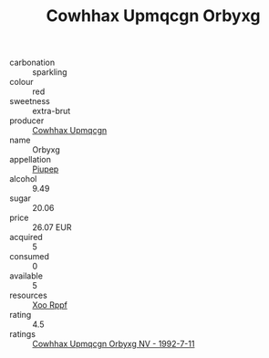 :PROPERTIES:
:ID:                     3ff2c15c-32b0-4aec-83a4-1e5cb5951b85
:END:
#+TITLE: Cowhhax Upmqcgn Orbyxg 

- carbonation :: sparkling
- colour :: red
- sweetness :: extra-brut
- producer :: [[id:3e62d896-76d3-4ade-b324-cd466bcc0e07][Cowhhax Upmqcgn]]
- name :: Orbyxg
- appellation :: [[id:7fc7af1a-b0f4-4929-abe8-e13faf5afc1d][Piupep]]
- alcohol :: 9.49
- sugar :: 20.06
- price :: 26.07 EUR
- acquired :: 5
- consumed :: 0
- available :: 5
- resources :: [[id:4b330cbb-3bc3-4520-af0a-aaa1a7619fa3][Xoo Rppf]]
- rating :: 4.5
- ratings :: [[id:5c0a298d-c398-4e8a-bdf5-dc4e797d6cce][Cowhhax Upmqcgn Orbyxg NV - 1992-7-11]]


